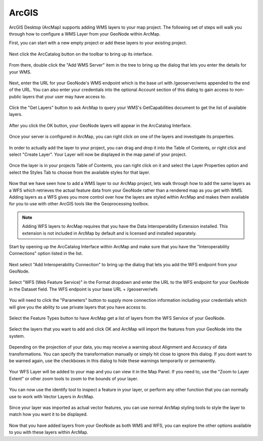 .. _acrgis:

ArcGIS
======

ArcGIS Desktop (ArcMap) supports adding WMS layers to your map project. The following set of steps will walk you through how to configure a WMS Layer from your GeoNode within ArcMap.

First, you can start with a new empty project or add these layers to your existing project.

.. figure:: img/en_arcmap_empty.png

Next click the ArcCatalog button on the toolbar to bring up its interface.

.. figure:: img/en_arccatalog.png

From there, double click the "Add WMS Server" item in the tree to bring up the dialog that lets you enter the details for your WMS.

.. figure:: img/en_arc_add_wms.png

Next, enter the URL for your GeoNode's WMS endpoint which is the base url with /geoserver/wms appended to the end of the URL. You can also enter your credentials into the optional Account section of this dialog to gain access to non-public layers that your user may have access to.

.. figure:: img/en_arc_enter_wms_url.png

Click the "Get Layers" button to ask ArcMap to query your WMS's GetCapabilities document to get the list of available layers.

.. figure:: img/en_arcmap_wms_layers.png

After you click the OK button, your GeoNode layers will appear in the ArcCatalog Interface.

.. figure:: img/en_arcmap_layers_catalog.png

Once your server is configured in ArcMap, you can right click on one of the layers and investigate its properties.

.. figure:: img/en_arcmap_layer_properties.png

In order to actually add the layer to your project, you can drag and drop it into the Table of Contents, or right click and select "Create Layer". Your Layer will now be displayed in the map panel of your project.

.. figure:: img/en_arcmap_wms_layer_drag.png

.. figure:: img/en_arcmap_wms_layer_map.png

Once the layer is in your projects Table of Contents, you can right click on it and select the Layer Properties option and select the Styles Tab to choose from the available styles for that layer.

.. figure:: img/en_arcmap_wms_styles.png


Now that we have seen how to add a WMS layer to our ArcMap project, lets walk through how to add the same layers as a WFS which retrieves the actual feature data from your GeoNode rather than a rendered map as you get with WMS. Adding layers as a WFS gives you more control over how the layers are styled within ArcMap and makes them available for you to use with other ArcGIS tools like the Geoprocessing toolbox.

.. note:: Adding WFS layers to ArcMap requires that you have the Data Interoperability Extension installed. This extension is not included in ArcMap by default and is licensed and installed separately.

Start by opening up the ArcCatalog Interface within ArcMap and make sure that you have the "Interoperability Connections" option listed in the list. 

.. figure:: img/en_arcmap_interoperability.png

Next select "Add Interoperability Connection" to bring up the dialog that lets you add the WFS endpoint from your GeoNode.

.. figure:: img/en_arcmap_interop_add.png

Select "WFS (Web Feature Service)" in the Format dropdown and enter the URL to the WFS endpoint for your GeoNode in the Dataset field. The WFS endpoint is your base URL + /geoserver/wfs

.. figure:: img/en_arcmap_interop_wfs.png

You will need to click the "Parameters" button to supply more connection information including your credentials which will give you the ability to use private layers that you have access to. 

.. figure:: img/en_arcmap_wfs_params.png

Select the Feature Types button to have ArcMap get a list of layers from the WFS Service of your GeoNode. 

.. figure:: img/en_arcmap_wfs_layers.png

Select the layers that you want to add and click OK and ArcMap will import the features from your GeoNode into the system.

.. figure:: img/en_arcmap_wfs_import.png

Depending on the projection of your data, you may receive a warning about Alignment and Accuracy of data transformations. You can specify the transformation manually or simply hit close to ignore this dialog. If you dont want to be warned again, use the checkboxes in this dialog to hide these warnings temporarily or permanently.

.. figure:: img/en_arcmap_wfs_transformations.png

Your WFS Layer will be added to your map and you can view it in the Map Panel. If you need to, use the "Zoom to Layer Extent" or other zoom tools to zoom to the bounds of your layer.

.. figure:: img/en_arcmap_wfs_layer_view.png

You can now use the identify tool to inspect a feature in your layer, or perform any other function that you can normally use to work with Vector Layers in ArcMap.

.. figure:: img/en_arcmap_wfs_identify.png

Since your layer was imported as actual vector features, you can use normal ArcMap styling tools to style the layer to match how you want it to be displayed.

.. figure:: img/en_arcmap_wfs_style.png

Now that you have added layers from your GeoNode as both WMS and WFS, you can explore the other options available to you with these layers within ArcMap. 